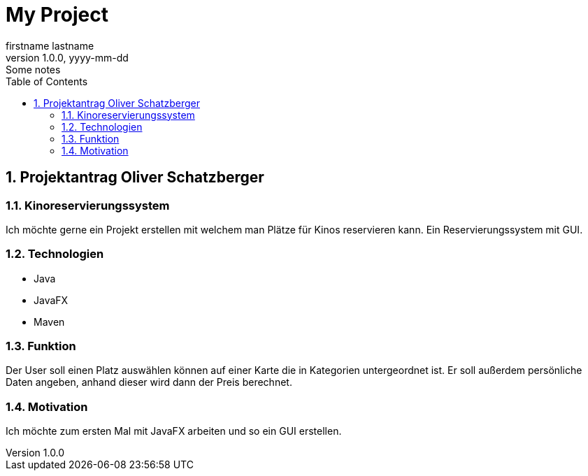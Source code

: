 = My Project
firstname lastname
1.0.0, yyyy-mm-dd: Some notes
ifndef::imagesdir[:imagesdir: images]
//:toc-placement!:  // prevents the generation of the doc at this position, so it can be printed afterwards
:sourcedir: ../src/main/java
:icons: font
:sectnums:    // Nummerierung der Überschriften / section numbering
:toc: left

//Need this blank line after ifdef, don't know why...
ifdef::backend-html5[]

// print the toc here (not at the default position)
//toc::[]

== Projektantrag Oliver Schatzberger


=== Kinoreservierungssystem
Ich möchte gerne ein Projekt erstellen mit welchem man Plätze für Kinos reservieren kann. Ein Reservierungssystem mit GUI.


=== Technologien
* Java
* JavaFX
* Maven

=== Funktion
Der User soll einen Platz auswählen können auf einer Karte die in Kategorien untergeordnet ist. Er soll außerdem persönliche Daten angeben, anhand dieser wird dann der Preis berechnet.

=== Motivation
Ich möchte zum ersten Mal mit JavaFX arbeiten und so ein GUI erstellen.


